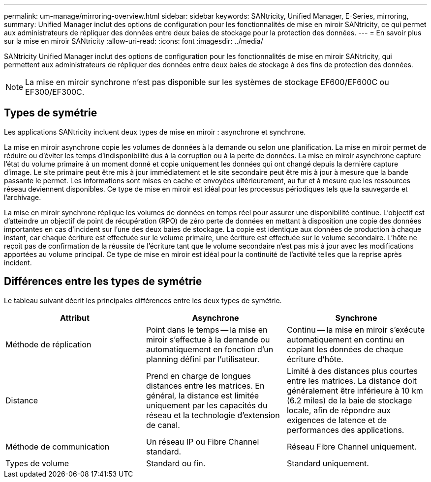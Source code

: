 ---
permalink: um-manage/mirroring-overview.html 
sidebar: sidebar 
keywords: SANtricity, Unified Manager, E-Series, mirroring, 
summary: Unified Manager inclut des options de configuration pour les fonctionnalités de mise en miroir SANtricity, ce qui permet aux administrateurs de répliquer des données entre deux baies de stockage pour la protection des données. 
---
= En savoir plus sur la mise en miroir SANtricity
:allow-uri-read: 
:icons: font
:imagesdir: ../media/


[role="lead"]
SANtricity Unified Manager inclut des options de configuration pour les fonctionnalités de mise en miroir SANtricity, qui permettent aux administrateurs de répliquer des données entre deux baies de stockage à des fins de protection des données.

[NOTE]
====
La mise en miroir synchrone n'est pas disponible sur les systèmes de stockage EF600/EF600C ou EF300/EF300C.

====


== Types de symétrie

Les applications SANtricity incluent deux types de mise en miroir : asynchrone et synchrone.

La mise en miroir asynchrone copie les volumes de données à la demande ou selon une planification. La mise en miroir permet de réduire ou d'éviter les temps d'indisponibilité dus à la corruption ou à la perte de données. La mise en miroir asynchrone capture l'état du volume primaire à un moment donné et copie uniquement les données qui ont changé depuis la dernière capture d'image. Le site primaire peut être mis à jour immédiatement et le site secondaire peut être mis à jour à mesure que la bande passante le permet. Les informations sont mises en cache et envoyées ultérieurement, au fur et à mesure que les ressources réseau deviennent disponibles. Ce type de mise en miroir est idéal pour les processus périodiques tels que la sauvegarde et l'archivage.

La mise en miroir synchrone réplique les volumes de données en temps réel pour assurer une disponibilité continue. L'objectif est d'atteindre un objectif de point de récupération (RPO) de zéro perte de données en mettant à disposition une copie des données importantes en cas d'incident sur l'une des deux baies de stockage. La copie est identique aux données de production à chaque instant, car chaque écriture est effectuée sur le volume primaire, une écriture est effectuée sur le volume secondaire. L'hôte ne reçoit pas de confirmation de la réussite de l'écriture tant que le volume secondaire n'est pas mis à jour avec les modifications apportées au volume principal. Ce type de mise en miroir est idéal pour la continuité de l'activité telles que la reprise après incident.



== Différences entre les types de symétrie

Le tableau suivant décrit les principales différences entre les deux types de symétrie.

[cols="1a,1a,1a"]
|===
| Attribut | Asynchrone | Synchrone 


 a| 
Méthode de réplication
 a| 
Point dans le temps -- la mise en miroir s'effectue à la demande ou automatiquement en fonction d'un planning défini par l'utilisateur.
 a| 
Continu -- la mise en miroir s'exécute automatiquement en continu en copiant les données de chaque écriture d'hôte.



 a| 
Distance
 a| 
Prend en charge de longues distances entre les matrices. En général, la distance est limitée uniquement par les capacités du réseau et la technologie d'extension de canal.
 a| 
Limité à des distances plus courtes entre les matrices. La distance doit généralement être inférieure à 10 km (6.2 miles) de la baie de stockage locale, afin de répondre aux exigences de latence et de performances des applications.



 a| 
Méthode de communication
 a| 
Un réseau IP ou Fibre Channel standard.
 a| 
Réseau Fibre Channel uniquement.



 a| 
Types de volume
 a| 
Standard ou fin.
 a| 
Standard uniquement.

|===